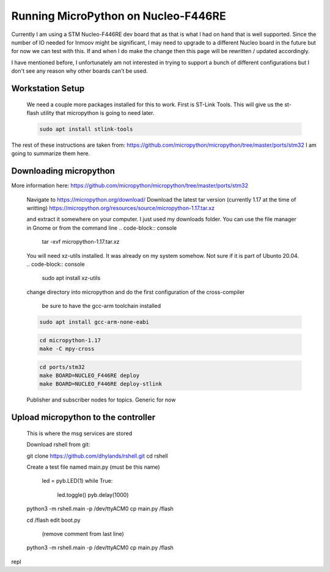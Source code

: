 Running MicroPython on Nucleo-F446RE
==============

Currently I am using a STM Nucleo-F446RE dev board that as that is what I had on hand that is well supported.
Since the number of IO needed for Inmoov might be significant, I may need to upgrade to a different Nucleo board in the future but for now we can test with this.
If and when I do make the change then this page will be rewritten / updated accordingly.  

I have mentioned before, I unfortunately am not interested in trying to support a bunch of different configurations but I don't see any reason why other boards can't be used.





Workstation Setup
-----------
    We need a couple more packages installed for this to work.  First is ST-Link Tools.  This will give us the st-flash utility that micropython is going to need later.
    
    .. code-block:: console
        
        sudo apt install stlink-tools



The rest of these instructions are taken from:  https://github.com/micropython/micropython/tree/master/ports/stm32
I am going to summarize them here.


Downloading micropython
-------------
More information here: https://github.com/micropython/micropython/tree/master/ports/stm32

    Navigate to https://micropython.org/download/
    Download the latest tar version (currently 1.17 at the time of writting)
    https://micropython.org/resources/source/micropython-1.17.tar.xz

    and extract it somewhere on your computer.  I just used my downloads folder.  You can use the file manager in Gnome or from the command line
    .. code-block:: console
        
        tar -xvf micropython-1.17.tar.xz

    You will need xz-utils installed.  It was already on my system somehow.  Not sure if it is part of Ubunto 20.04.
    .. code-block:: console
        
        sudo apt install xz-utils

    change directory into micropython and do the first configuration of the cross-compiler
    

        be sure to have the gcc-arm toolchain installed
    .. code-block:: console

        sudo apt install gcc-arm-none-eabi


    .. code-block:: console
    
        cd micropython-1.17
        make -C mpy-cross


    .. code-block:: console
        
        cd ports/stm32
        make BOARD=NUCLEO_F446RE deploy
        make BOARD=NUCLEO_F446RE deploy-stlink

        

        



    Publisher and subscriber nodes for topics.  Generic for now






Upload micropython to the controller
--------------
    This is where the msg services are stored

    Download rshell from git: 

    git clone https://github.com/dhylands/rshell.git
    cd rshell


    Create a test file named main.py (must be this name)

        led = pyb.LED(1)
        while True:
            led.toggle()
            pyb.delay(1000)
    




    python3 -m rshell.main -p /dev/ttyACM0
    cp main.py /flash


    cd /flash
    edit boot.py
     (remove comment from last line)

    
    
    python3 -m rshell.main -p /dev/ttyACM0 cp main.py /flash



repl

